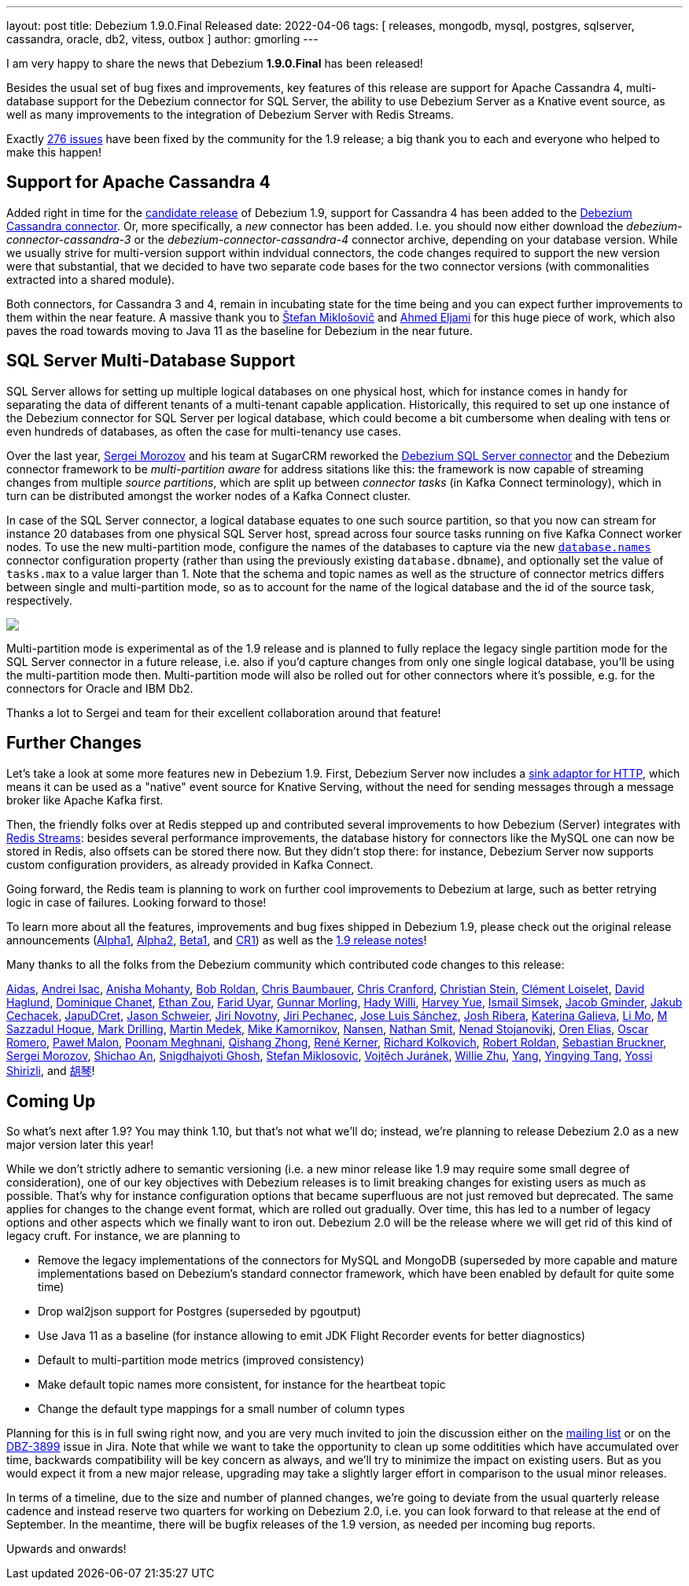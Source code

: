---
layout: post
title:  Debezium 1.9.0.Final Released
date:   2022-04-06
tags: [ releases, mongodb, mysql, postgres, sqlserver, cassandra, oracle, db2, vitess, outbox ]
author: gmorling
---

I am very happy to share the news that Debezium *1.9.0.Final* has been released!

Besides the usual set of bug fixes and improvements,
key features of this release are support for Apache Cassandra 4, multi-database support for the Debezium connector for SQL Server, the ability to use Debezium Server as a Knative event source, as well as many improvements to the integration of Debezium Server with Redis Streams.

Exactly https://issues.redhat.com/issues/?jql=project%20%3D%20DBZ%20AND%20fixVersion%20in%20(1.9.0.Alpha1%2C%201.9.0.Alpha2%2C%201.9.0.Beta1%2C%201.9.0.CR1%2C%201.9.0.Final)%20ORDER%20BY%20key%20ASC%2C%20status%20DESC[276 issues] have been fixed by the community for the 1.9 release;
a big thank you to each and everyone who helped to make this happen!

+++<!-- more -->+++

== Support for Apache Cassandra 4

Added right in time for the link:/blog/2022/03/25/debezium-1-9-cr1-released/[candidate release] of Debezium 1.9, support for Cassandra 4 has been added to the link:/documentation/reference/1.9/connectors/cassandra.html[Debezium Cassandra connector].
Or, more specifically, a _new_ connector has been added. I.e. you should now either download the _debezium-connector-cassandra-3_ or the _debezium-connector-cassandra-4_ connector archive,
depending on your database version.
While we usually strive for multi-version support within indvidual connectors,
the code changes required to support the new version were that substantial,
that we decided to have two separate code bases for the two connector versions (with commonalities extracted into a shared module).

Both connectors, for Cassandra 3 and 4, remain in incubating state for the time being and you can expect further improvements to them within the near feature.
A massive thank you to https://github.com/smiklosovic[Štefan Miklošovič] and https://github.com/ahmedjami[Ahmed Eljami] for this huge piece of work, which also paves the road towards moving to Java 11 as the baseline for Debezium in the near future.

== SQL Server Multi-Database Support

SQL Server allows for setting up multiple logical databases on one physical host,
which for instance comes in handy for separating the data of different tenants of a multi-tenant capable application.
Historically,
this required to set up one instance of the Debezium connector for SQL Server per logical database,
which could become a bit cumbersome when dealing with tens or even hundreds of databases,
as often the case for multi-tenancy use cases.

Over the last year, link:/blog/2021/08/23/debezium-community-stories-with-sergei-morozov/[Sergei Morozov] and his team at SugarCRM reworked the link:/documentation/reference/stable/connectors/sqlserver.html[Debezium SQL Server connector] and the Debezium connector framework to be _multi-partition aware_ for address sitations like this:
the framework is now capable of streaming changes from multiple _source partitions_,
which are split up between _connector tasks_ (in Kafka Connect terminology),
which in turn can be distributed amongst the worker nodes of a Kafka Connect cluster.

In case of the SQL Server connector, a logical database equates to one such source partition,
so that you now can stream for instance 20 databases from one physical SQL Server host,
spread across four source tasks running on five Kafka Connect worker nodes.
To use the new multi-partition mode, configure the names of the databases to capture via the new link:/documentation/reference/stable/connectors/sqlserver.html#sqlserver-property-database-names[`database.names`] connector configuration property (rather than using the previously existing `database.dbname`),
and optionally set the value of `tasks.max` to a value larger than 1.
Note that the schema and topic names as well as the structure of connector metrics differs between single and multi-partition mode,
so as to account for the name of the logical database and the id of the source task, respectively.

[.centered-image.responsive-image]
====
++++
<img src="/assets/images/multi_partition_metrics.png" style="max-width:90%;" class="responsive-image">
++++
====

Multi-partition mode is experimental as of the 1.9 release and is planned to fully replace the legacy single partition mode for the SQL Server connector in a future release,
i.e. also if you'd capture changes from only one single logical database,
you'll be using the multi-partition mode then.
Multi-partition mode will also be rolled out for other connectors where it's possible, e.g. for the connectors for Oracle and IBM Db2.

Thanks a lot to Sergei and team for their excellent collaboration around that feature!

== Further Changes

Let's take a look at some more features new in Debezium 1.9.
First, Debezium Server now includes a link:/documentation/reference/1.9/operations/debezium-server.html#_http_client[sink adaptor for HTTP],
which means it can be used as a "native" event source for Knative Serving,
without the need for sending messages through a message broker like Apache Kafka first.

Then, the friendly folks over at Redis stepped up and contributed several improvements to how Debezium (Server) integrates with link:/documentation/reference/1.9/operations/debezium-server.html#_redis_stream[Redis Streams]: besides several performance improvements,
the database history for connectors like the MySQL one can now be stored in Redis,
also offsets can be stored there now.
But they didn't stop there: for instance, Debezium Server now supports custom configuration providers,
as already provided in Kafka Connect.

Going forward, the Redis team is planning to work on further cool improvements to Debezium at large,
such as better retrying logic in case of failures.
Looking forward to those!

To learn more about all the features, improvements and bug fixes shipped in Debezium 1.9,
please check out the original release announcements
(link:/blog/2022/01/26/debezium-1-9-alpha1-released/[Alpha1],
link:/blog/2022/02/09/debezium-1-9-alpha2-released/[Alpha2],
link:/blog/2022/03/03/debezium-1-9-beta1-released/[Beta1],
and link:/blog/2022/03/25/debezium-1-9-cr1-released/[CR1])
as well as the link:/releases/1.9/release-notes[1.9 release notes]!

Many thanks to all the folks from the Debezium community which contributed code changes to this release:

https://github.com/samagonas[Aidas],
https://github.com/isacandrei[Andrei Isac],
https://github.com/ani-sha[Anisha Mohanty],
https://github.com/roldanbob[Bob Roldan],
https://github.com/cab105[Chris Baumbauer],
https://github.com/Naros[Chris Cranford],
https://github.com/sormuras[Christian Stein],
https://github.com/clement-loiselet-talend[Clément Loiselet],
https://github.com/daha[David Haglund],
https://github.com/chanetd[Dominique Chanet],
https://github.com/EthanZ328[Ethan Zou],
https://github.com/fuyar[Farid Uyar],
https://github.com/gunnarmorling[Gunnar Morling],
https://github.com/hjwalt[Hady Willi],
https://github.com/harveyyue[Harvey Yue],
https://github.com/ismailsimsek[Ismail Simsek],
https://github.com/sugarcrm-jgminder[Jacob Gminder],
https://github.com/jcechace[Jakub Cechacek],
https://github.com/JapuDCret[JapuDCret],
https://github.com/jmks[Jason Schweier],
https://github.com/novotnyJiri[Jiri Novotny],
https://github.com/jpechane[Jiri Pechanec],
https://github.com/josetesan[Jose Luis Sánchez],
https://github.com/jribera-sugarcrm[Josh Ribera],
https://github.com/kgalieva[Katerina Galieva],
https://github.com/limer2[Li Mo],
https://github.com/sazzad16[M Sazzadul Hoque],
https://github.com/mdrillin[Mark Drilling],
https://github.com/MartinMedek[Martin Medek],
https://github.com/mikekamornikov[Mike Kamornikov],
https://github.com/wndemon[Nansen],
https://github.com/nathan-smit-1[Nathan Smit],
https://github.com/nenad[Nenad Stojanovikj],
https://github.com/zalmane[Oren Elias],
https://github.com/0sc[Oscar Romero],
https://github.com/pmalon[Paweł Malon],
https://github.com/poonam-meghnani[Poonam Meghnani],
https://github.com/zhongqishang[Qishang Zhong],
https://github.com/rk3rn3r[René Kerner],
https://github.com/sarumont[Richard Kolkovich],
https://github.com/roldanbob[Robert Roldan],
https://github.com/Sebruck[Sebastian Bruckner],
https://github.com/morozov[Sergei Morozov],
https://github.com/shichao-an[Shichao An],
https://github.com/snigdhasjg[Snigdhajyoti Ghosh],
https://github.com/smiklosovic[Stefan Miklosovic],
https://github.com/vjuranek[Vojtěch Juránek],
https://github.com/zxpzlp[Willie Zhu],
https://github.com/y5w[Yang],
https://github.com/yingyingtang-brex[Yingying Tang],
https://github.com/spicy-sauce[Yossi Shirizli], and
https://github.com/AChangFeng[胡琴]!

== Coming Up

So what's next after 1.9?
You may think 1.10, but that's not what we'll do;
instead, we're planning to release Debezium 2.0 as a new major version later this year!

While we don't strictly adhere to semantic versioning (i.e. a new minor release like 1.9 may require some small degree of consideration),
one of our key objectives with Debezium releases is to limit breaking changes for existing users as much as possible.
That's why for instance configuration options that became superfluous are not just removed but deprecated.
The same applies for changes to the change event format, which are rolled out gradually.
Over time, this has led to a number of legacy options and other aspects which we finally want to iron out.
Debezium 2.0 will be the release where we will get rid of this kind of legacy cruft.
For instance,
we are planning to

* Remove the legacy implementations of the connectors for MySQL and MongoDB
(superseded by more capable and mature implementations based on Debezium's standard connector framework,
which have been enabled by default for quite some time)
* Drop wal2json support for Postgres (superseded by pgoutput)
* Use Java 11 as a baseline (for instance allowing to emit JDK Flight Recorder events for better diagnostics)
* Default to multi-partition mode metrics (improved consistency)
* Make default topic names more consistent, for instance for the heartbeat topic
* Change the default type mappings for a small number of column types

Planning for this is in full swing right now,
and you are very much invited to join the discussion either on the https://groups.google.com/g/debezium/[mailing list] or on the https://issues.redhat.com/browse/DBZ-3899[DBZ-3899] issue in Jira.
Note that while we want to take the opportunity to clean up some odditities which have accumulated over time,
backwards compatibility will be key concern as always, and we'll try to minimize the impact on existing users.
But as you would expect it from a new major release, upgrading may take a slightly larger effort in comparison to the usual minor releases.

In terms of a timeline, due to the size and number of planned changes, we're going to deviate from the usual quarterly release cadence and instead reserve two quarters for working on Debezium 2.0,
i.e. you can look forward to that release at the end of September.
In the meantime, there will be bugfix releases of the 1.9 version, as needed per incoming bug reports.

Upwards and onwards!
